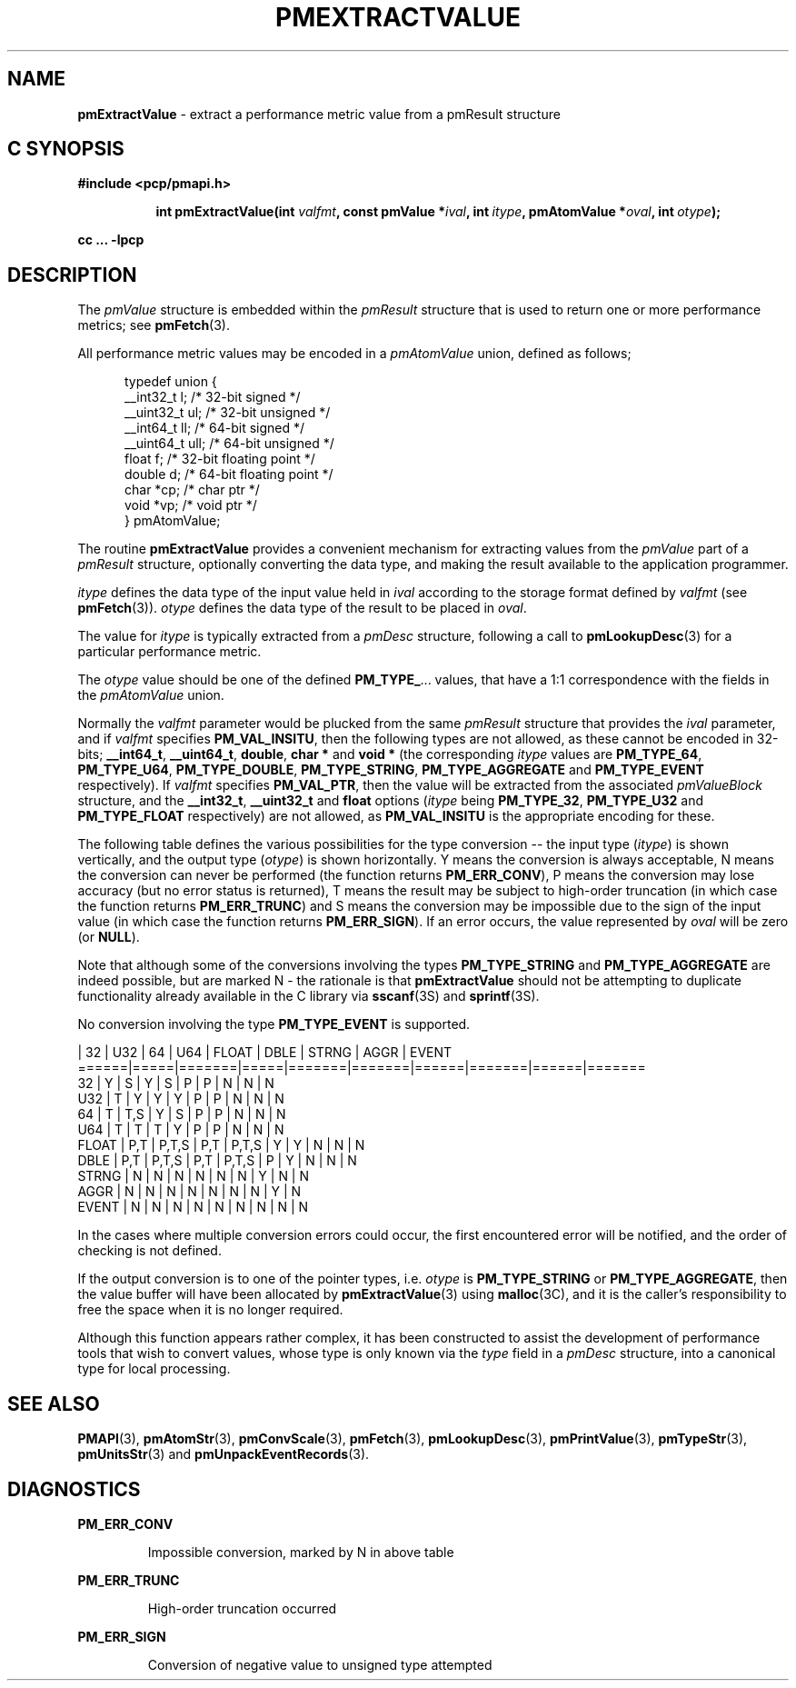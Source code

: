 '\"macro stdmacro
.\"
.\" Copyright (c) 2000-2004 Silicon Graphics, Inc.  All Rights Reserved.
.\" 
.\" This program is free software; you can redistribute it and/or modify it
.\" under the terms of the GNU General Public License as published by the
.\" Free Software Foundation; either version 2 of the License, or (at your
.\" option) any later version.
.\" 
.\" This program is distributed in the hope that it will be useful, but
.\" WITHOUT ANY WARRANTY; without even the implied warranty of MERCHANTABILITY
.\" or FITNESS FOR A PARTICULAR PURPOSE.  See the GNU General Public License
.\" for more details.
.\" 
.\"
.TH PMEXTRACTVALUE 3 "SGI" "Performance Co-Pilot"
.SH NAME
\f3pmExtractValue\f1 \- extract a performance metric value from a pmResult structure
.SH "C SYNOPSIS"
.ft 3
#include <pcp/pmapi.h>
.sp
.ad l
.hy 0
.in +8n
.ti -8n
int pmExtractValue(int \fIvalfmt\fP, const pmValue *\fIival\fP, int\ \fIitype\fP, pmAtomValue\ *\fIoval\fP, int\ \fIotype\fP);
.sp
.in
.hy
.ad
cc ... \-lpcp
.ft 1
.SH DESCRIPTION
.de CW
.ie t \f(CW\\$1\f1\\$2
.el \fI\\$1\f1\\$2
..
The
.CW pmValue
structure is embedded within the
.CW pmResult
structure that is used to return one or more performance metrics;
see
.BR pmFetch (3).
.PP
All performance metric values may be encoded in a
.CW pmAtomValue
union, defined as follows;
.PP
.ft CW
.nf
.in +0.5i
typedef union {
    __int32_t    l;     /* 32-bit signed */
    __uint32_t   ul;    /* 32-bit unsigned */
    __int64_t    ll;    /* 64-bit signed */
    __uint64_t   ull;   /* 64-bit unsigned */
    float        f;     /* 32-bit floating point */
    double       d;     /* 64-bit floating point */
    char         *cp;   /* char ptr */
    void         *vp;   /* void ptr */
} pmAtomValue;
.in
.fi
.ft 1
.PP
The routine
.B pmExtractValue
provides a convenient mechanism for extracting values from the 
.CW pmValue
part of a
.CW pmResult
structure, optionally converting the data type, and making the result 
available to the application programmer.
.PP
.I itype 
defines the data type of the input value held in
.I ival
according to the storage format defined by
.I valfmt
(see
.BR pmFetch (3)).
.I otype
defines the data type of the result to be placed in
.IR oval .
.PP
The value for
.I itype
is typically extracted from a
.CW pmDesc
structure, following a call to
.BR pmLookupDesc (3)
for a particular performance metric.
.PP
The
.I otype
value should be one of the defined
.BR PM_TYPE_ ...
values, that have a
1:1 correspondence with the fields in the
.CW pmAtomValue
union.
.PP
Normally the
.I valfmt
parameter would be plucked from the same
.CW pmResult
structure that provides the
.I ival
parameter, and if
.I valfmt
specifies
.BR PM_VAL_INSITU ,
then the
following types are not allowed, as these cannot be encoded in 32-bits;
.BR __int64_t ,
.BR __uint64_t , 
.BR double ,
.B char *
and
.B void *
(the corresponding
.I itype
values are
.BR PM_TYPE_64 ,
.BR PM_TYPE_U64 ,
.BR PM_TYPE_DOUBLE ,
.BR PM_TYPE_STRING ,
.B PM_TYPE_AGGREGATE
and
.B PM_TYPE_EVENT
respectively).
If
.I valfmt
specifies
.BR PM_VAL_PTR ,
then the value will be extracted from the associated
.CW pmValueBlock
structure, and the
.BR __int32_t ,
.B __uint32_t
and
.B float
options (\c
.I itype
being 
.BR PM_TYPE_32 ,
.B PM_TYPE_U32
and
.B PM_TYPE_FLOAT
respectively) are not allowed, as
.B PM_VAL_INSITU
is the appropriate encoding for these.
.PP
The following table defines the various possibilities for the type
conversion -- the input type (\c
.IR itype )
is shown vertically, and the output type (\c
.IR otype )
is shown horizontally.
Y means the conversion is always acceptable, N means the conversion can never be performed (the function returns 
.BR PM_ERR_CONV ),
P means the conversion may lose accuracy (but no error status is returned),
T means the result may be subject to high-order truncation (in which case
the function returns
.BR PM_ERR_TRUNC )
and S means the conversion may be impossible due to the
sign of the input value (in which case the function returns
.BR PM_ERR_SIGN ).
If an error occurs, the value represented by
.I oval
will be zero (or
.BR NULL ).
.PP
Note that although some of the conversions involving the types
.B PM_TYPE_STRING
and
.B PM_TYPE_AGGREGATE
are indeed possible, but are marked N \- the rationale
is that
.B pmExtractValue
should not be attempting to duplicate functionality
already available in the C library via
.BR sscanf (3S)
and
.BR sprintf (3S).
.PP
No conversion involving the type
.B PM_TYPE_EVENT
is supported.
.PP
.ft CW
.nf
      | 32  |  U32  | 64  |  U64  | FLOAT | DBLE | STRNG | AGGR | EVENT
======|=====|=======|=====|=======|=======|======|=======|======|=======
32    |  Y  |   S   |  Y  |   S   |   P   |  P   |   N   |  N   |   N
U32   |  T  |   Y   |  Y  |   Y   |   P   |  P   |   N   |  N   |   N
64    |  T  |  T,S  |  Y  |   S   |   P   |  P   |   N   |  N   |   N
U64   |  T  |   T   |  T  |   Y   |   P   |  P   |   N   |  N   |   N
FLOAT | P,T | P,T,S | P,T | P,T,S |   Y   |  Y   |   N   |  N   |   N
DBLE  | P,T | P,T,S | P,T | P,T,S |   P   |  Y   |   N   |  N   |   N
STRNG |  N  |   N   |  N  |   N   |   N   |  N   |   Y   |  N   |   N
AGGR  |  N  |   N   |  N  |   N   |   N   |  N   |   N   |  Y   |   N
EVENT |  N  |   N   |  N  |   N   |   N   |  N   |   N   |  N   |   N
.fi
.ft 1
.PP
In the cases where multiple conversion errors could occur, the first
encountered error will be notified, and the order of checking is not defined.
.PP
If the output conversion is to one of the pointer types, i.e. \c
.I otype
is
.B PM_TYPE_STRING
or
.BR PM_TYPE_AGGREGATE ,
then the value buffer will have been allocated by
.BR pmExtractValue (3)
using
.BR malloc (3C),
and it is the caller's responsibility to free the space when it is no longer
required.
.PP
Although this function appears rather complex, it has been constructed to
assist the development of performance tools that wish to convert values,
whose type is only known via the
.CW type
field in a 
.CW pmDesc
structure, into a canonical type for local processing.
.SH SEE ALSO
.BR PMAPI (3),
.BR pmAtomStr (3),
.BR pmConvScale (3),
.BR pmFetch (3),
.BR pmLookupDesc (3),
.BR pmPrintValue (3),
.BR pmTypeStr (3),
.BR pmUnitsStr (3)
and
.BR pmUnpackEventRecords (3).
.SH DIAGNOSTICS
.P
.B PM_ERR_CONV
.IP
Impossible conversion, marked by N in above table
.P
.B PM_ERR_TRUNC
.IP
High-order truncation occurred
.P
.B PM_ERR_SIGN
.IP
Conversion of negative value to unsigned type attempted
